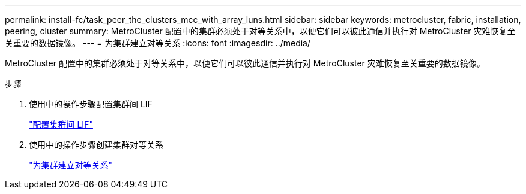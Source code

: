 ---
permalink: install-fc/task_peer_the_clusters_mcc_with_array_luns.html 
sidebar: sidebar 
keywords: metrocluster, fabric, installation, peering, cluster 
summary: MetroCluster 配置中的集群必须处于对等关系中，以便它们可以彼此通信并执行对 MetroCluster 灾难恢复至关重要的数据镜像。 
---
= 为集群建立对等关系
:icons: font
:imagesdir: ../media/


[role="lead"]
MetroCluster 配置中的集群必须处于对等关系中，以便它们可以彼此通信并执行对 MetroCluster 灾难恢复至关重要的数据镜像。

.步骤
. 使用中的操作步骤配置集群间 LIF
+
link:../upgrade/task_configure_intercluster_lifs_to_use_dedicated_intercluster_ports.html["配置集群间 LIF"]

. 使用中的操作步骤创建集群对等关系
+
link:concept_configure_the_mcc_software_in_ontap.html#peering-the-clusters["为集群建立对等关系"]


